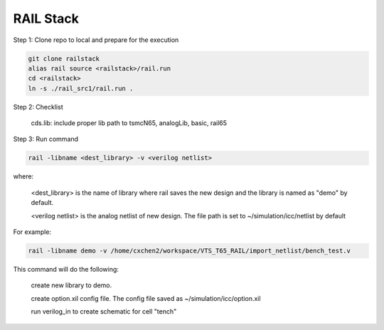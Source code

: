 ==========
RAIL Stack
==========

Step 1: Clone repo to local and prepare for the execution

.. code-block:: tcl


  git clone railstack
  alias rail source <railstack>/rail.run
  cd <railstack>
  ln -s ./rail_src1/rail.run .


Step 2: Checklist

  cds.lib: include proper lib path to tsmcN65, analogLib, basic, rail65
  
  

Step 3: Run command

.. code-block:: tcl


  rail -libname <dest_library> -v <verilog netlist>
  
where:

  <dest_library> is the name of library where rail saves the new design and the library is named as "demo" by default.
  
  <verilog netlist> is the analog netlist of new design. The file path is set to ~/simulation/icc/netlist by default
  

For example:

.. code-block:: tcl


  rail -libname demo -v /home/cxchen2/workspace/VTS_T65_RAIL/import_netlist/bench_test.v




This command will do the following:

  create new library to demo.
  
  create option.xil config file. The config file saved as ~/simulation/icc/option.xil
  
  run verilog_in to create schematic for cell "tench"
  
  

  
  
  
  
